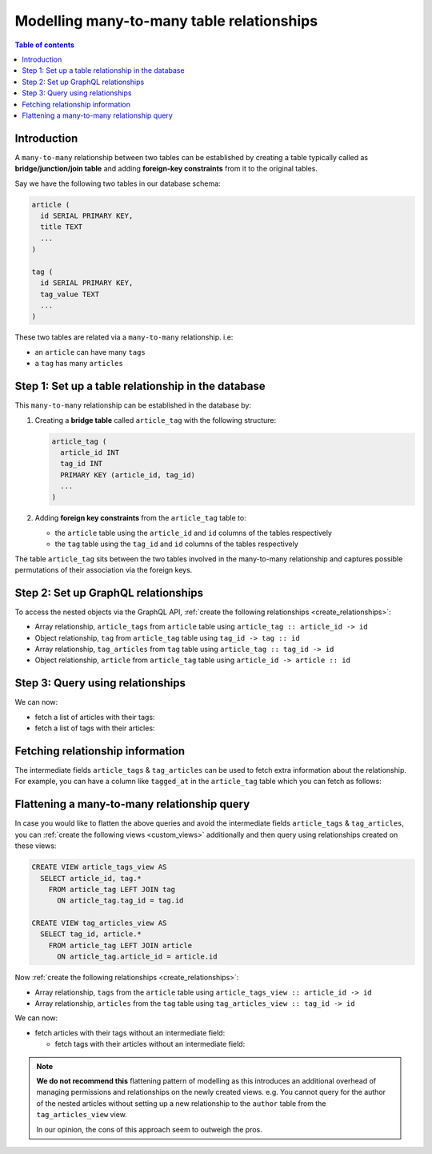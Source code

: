 .. meta::
   :description: Model many-to-many relationships in Hasura
   :keywords: hasura, docs, schema, relationship, many-to-many, n-m

.. _many_to_many_modelling:

Modelling many-to-many table relationships
==========================================

.. contents:: Table of contents
  :backlinks: none
  :depth: 1
  :local:

Introduction
------------

A ``many-to-many`` relationship between two tables can be established by creating a table typically called as
**bridge/junction/join table** and adding **foreign-key constraints** from it to the original tables.

Say we have the following two tables in our database schema:

.. code-block:: sql

  article (
    id SERIAL PRIMARY KEY,
    title TEXT
    ...
  )

  tag (
    id SERIAL PRIMARY KEY,
    tag_value TEXT
    ...
  )

These two tables are related via a ``many-to-many`` relationship. i.e:

- an ``article`` can have many ``tags``
- a ``tag`` has many ``articles``

Step 1: Set up a table relationship in the database
---------------------------------------------------

This ``many-to-many`` relationship can be established in the database by:

1. Creating a **bridge table** called ``article_tag`` with the following structure:

   .. code-block:: sql

      article_tag (
        article_id INT
        tag_id INT
        PRIMARY KEY (article_id, tag_id)
        ...
      )

2. Adding **foreign key constraints** from the ``article_tag`` table to:

   - the ``article`` table using the ``article_id`` and ``id`` columns of the tables respectively
   - the ``tag`` table using the ``tag_id`` and ``id`` columns of the tables respectively


The table ``article_tag`` sits between the two tables involved in the many-to-many relationship and captures possible
permutations of their association via the foreign keys.

Step 2: Set up GraphQL relationships
------------------------------------

To access the nested objects via the GraphQL API, :ref:`create the following relationships <create_relationships>`:

- Array relationship, ``article_tags`` from ``article`` table using  ``article_tag :: article_id -> id``
- Object relationship, ``tag`` from ``article_tag`` table using  ``tag_id -> tag :: id``
- Array relationship, ``tag_articles`` from ``tag`` table using  ``article_tag :: tag_id -> id``
- Object relationship, ``article`` from ``article_tag`` table using  ``article_id -> article :: id``

Step 3: Query using relationships
---------------------------------

We can now:

- fetch a list of articles with their tags:

  .. graphiql::
    :view_only:
    :query:
      query {
        article {
          id
          title
          article_tags {
            tag {
              id
              tag_value
            }
          }
        }
      }
    :response:
      {
        "data": {
          "article": [
            {
              "id": 1,
              "title": "sit amet",
              "article_tags": [
                {
                  "tag": {
                    "id": 1,
                    "tag_value": "mystery"
                  }
                },
                {
                  "tag": {
                    "id": 2,
                    "tag_value": "biography"
                  }
                }
              ]
            },
            {
              "id": 2,
              "title": "a nibh",
              "article_tags": [
                {
                  "tag": {
                    "id": 2,
                    "tag_value": "biography"
                  }
                },
                {
                  "tag": {
                    "id": 5,
                    "tag_value": "technology"
                  }
                }
              ]
            }
          ]
        }
      }

- fetch a list of tags with their articles:

  .. graphiql::
    :view_only:
    :query:
      query {
        tag {
          id
          tag_value
          tag_articles {
            article {
              id
              title
            }
          }
        }
      }
    :response:
      {
        "data": {
          "tag": [
            {
              "id": 1,
              "tag_value": "mystery",
              "tag_articles": [
                {
                  "article": {
                    "id": 1,
                    "title": "sit amet"
                  }
                }
              ]
            },
            {
              "id": 2,
              "tag_value": "biography",
              "tag_articles": [
                {
                  "article": {
                    "id": 1,
                    "title": "sit amet"
                  }
                },
                {
                  "article": {
                    "id": 2,
                    "title": "a nibh"
                  }
                }
              ]
            }
          ]
        }
      }

Fetching relationship information
---------------------------------

The intermediate fields ``article_tags`` & ``tag_articles`` can be used to fetch extra
information about the relationship. For example, you can have a column like ``tagged_at`` in the ``article_tag``
table which you can fetch as follows:

.. graphiql::
  :view_only:
  :query:
    query {
      article {
        id
        title
        article_tags {
          tagged_at
          tag {
            id
            tag_value
          }
        }
      }
    }
  :response:
    {
      "data": {
        "article": [
          {
            "id": 1,
            "title": "sit amet",
            "article_tags": [
              {
                "tagged_at": "2018-11-19T18:01:17.292828+05:30",
                "tag": {
                  "id": 1,
                  "tag_value": "mystery"
                }
              },
              {
                "tagged_at": "2018-11-18T18:01:17.292828+05:30",
                "tag": {
                  "id": 3,
                  "tag_value": "romance"
                }
              }
            ]
          },
          {
            "id": 2,
            "title": "a nibh",
            "article_tags": [
              {
                "tagged_at": "2018-11-19T15:01:17.292828+05:30",
                "tag": {
                  "id": 5,
                  "tag_value": "biography"
                }
              },
              {
                "tagged_at": "2018-11-16T14:01:17.292828+05:30",
                "tag": {
                  "id": 3,
                  "tag_value": "romance"
                }
              }
            ]
          }
        ]
      }
    }


Flattening a many-to-many relationship query
--------------------------------------------

In case you would like to flatten the above queries and avoid the intermediate fields ``article_tags`` &
``tag_articles``, you can :ref:`create the following views <custom_views>` additionally and then
query using relationships created on these views:

.. code-block:: sql

  CREATE VIEW article_tags_view AS
    SELECT article_id, tag.*
      FROM article_tag LEFT JOIN tag
        ON article_tag.tag_id = tag.id

  CREATE VIEW tag_articles_view AS
    SELECT tag_id, article.*
      FROM article_tag LEFT JOIN article
        ON article_tag.article_id = article.id

Now :ref:`create the following relationships <create_relationships>`:

- Array relationship, ``tags`` from the ``article`` table using  ``article_tags_view :: article_id -> id``
- Array relationship, ``articles`` from the ``tag`` table using  ``tag_articles_view :: tag_id -> id``

We can now:

- fetch articles with their tags without an intermediate field:

  .. graphiql::
    :view_only:
    :query:
      query {
        article {
          id
          title
          tags {
            id
            tag_value
          }
        }
      }
    :response:
      {
        "data": {
          "article": [
            {
              "id": 1,
              "title": "sit amet",
              "tags": [
                {
                  "id": 1,
                  "tag_value": "mystery"
                },
                {
                  "id": 3,
                  "tag_value": "romance"
                }
              ]
            },
            {
              "id": 2,
              "title": "a nibh",
              "tags": [
                {
                  "id": 5,
                  "tag_value": "biography"
                },
                {
                  "id": 3,
                  "tag_value": "romance"
                }
              ]
            }
          ]
        }
      }

  - fetch tags with their articles without an intermediate field:

    .. graphiql::
      :view_only:
      :query:
        query {
          tag {
            id
            tag_value
            articles {
              id
              title
            }
          }
        }
      :response:
        {
          "data": {
            "tag": [
              {
                "id": 1,
                "tag_value": "mystery",
                "articles": [
                  {
                    "id": 1,
                    "title": "sit amet"
                  }
                ]
              },
              {
                "id": 2,
                "tag_value": "biography",
                "articles": [
                  {
                    "id": 1,
                    "title": "sit amet"
                  },
                  {
                    "id": 2,
                    "title": "a nibh"
                  }
                ]
              }
            ]
          }
        }

.. note::

  **We do not recommend this** flattening pattern of modelling as this introduces an additional overhead of managing
  permissions and relationships on the newly created views. e.g. You cannot query for the author of the nested articles
  without setting up a new relationship to the ``author`` table from the ``tag_articles_view`` view.

  In our opinion, the cons of this approach seem to outweigh the pros.
